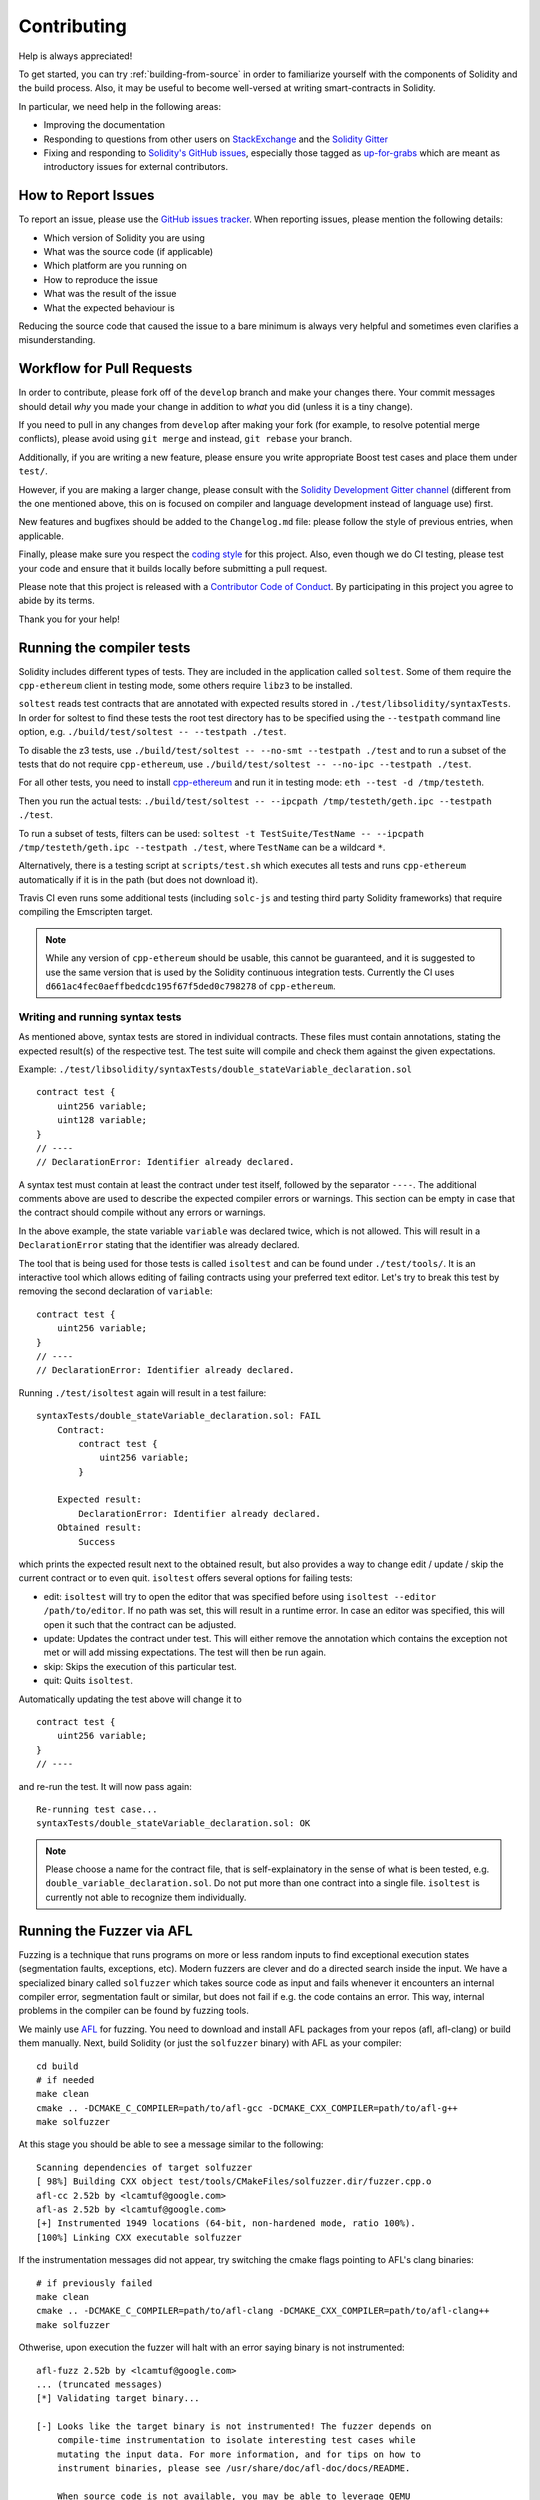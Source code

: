 ############
Contributing
############

Help is always appreciated!

To get started, you can try :ref:`building-from-source` in order to familiarize
yourself with the components of Solidity and the build process. Also, it may be
useful to become well-versed at writing smart-contracts in Solidity.

In particular, we need help in the following areas:

* Improving the documentation
* Responding to questions from other users on `StackExchange
  <https://ethereum.stackexchange.com>`_ and the `Solidity Gitter
  <https://gitter.im/ethereum/solidity>`_
* Fixing and responding to `Solidity's GitHub issues
  <https://github.com/ethereum/solidity/issues>`_, especially those tagged as
  `up-for-grabs <https://github.com/ethereum/solidity/issues?q=is%3Aopen+is%3Aissue+label%3Aup-for-grabs>`_ which are
  meant as introductory issues for external contributors.

How to Report Issues
====================

To report an issue, please use the
`GitHub issues tracker <https://github.com/ethereum/solidity/issues>`_. When
reporting issues, please mention the following details:

* Which version of Solidity you are using
* What was the source code (if applicable)
* Which platform are you running on
* How to reproduce the issue
* What was the result of the issue
* What the expected behaviour is

Reducing the source code that caused the issue to a bare minimum is always
very helpful and sometimes even clarifies a misunderstanding.

Workflow for Pull Requests
==========================

In order to contribute, please fork off of the ``develop`` branch and make your
changes there. Your commit messages should detail *why* you made your change
in addition to *what* you did (unless it is a tiny change).

If you need to pull in any changes from ``develop`` after making your fork (for
example, to resolve potential merge conflicts), please avoid using ``git merge``
and instead, ``git rebase`` your branch.

Additionally, if you are writing a new feature, please ensure you write appropriate
Boost test cases and place them under ``test/``.

However, if you are making a larger change, please consult with the `Solidity Development Gitter channel
<https://gitter.im/ethereum/solidity-dev>`_ (different from the one mentioned above, this on is
focused on compiler and language development instead of language use) first.

New features and bugfixes should be added to the ``Changelog.md`` file: please
follow the style of previous entries, when applicable.

Finally, please make sure you respect the `coding style
<https://raw.githubusercontent.com/ethereum/solidity/develop/CODING_STYLE.md>`_
for this project. Also, even though we do CI testing, please test your code and
ensure that it builds locally before submitting a pull request.

Please note that this project is released with a `Contributor Code of Conduct
<https://raw.githubusercontent.com/ethereum/solidity/develop/CONDUCT.md>`_.
By participating in this project you agree to abide by its terms.

Thank you for your help!

Running the compiler tests
==========================

Solidity includes different types of tests. They are included in the application
called ``soltest``. Some of them require the ``cpp-ethereum`` client in testing mode,
some others require ``libz3`` to be installed.

``soltest`` reads test contracts that are annotated with expected results
stored in ``./test/libsolidity/syntaxTests``. In order for soltest to find these
tests the root test directory has to be specified using the ``--testpath`` command
line option, e.g. ``./build/test/soltest -- --testpath ./test``.

To disable the z3 tests, use ``./build/test/soltest -- --no-smt --testpath ./test`` and
to run a subset of the tests that do not require ``cpp-ethereum``, use
``./build/test/soltest -- --no-ipc --testpath ./test``.

For all other tests, you need to install `cpp-ethereum <https://github.com/ethereum/cpp-ethereum/releases/download/solidityTester/eth>`_ and run it in testing mode: ``eth --test -d /tmp/testeth``.

Then you run the actual tests: ``./build/test/soltest -- --ipcpath /tmp/testeth/geth.ipc --testpath ./test``.

To run a subset of tests, filters can be used:
``soltest -t TestSuite/TestName -- --ipcpath /tmp/testeth/geth.ipc --testpath ./test``,
where ``TestName`` can be a wildcard ``*``.

Alternatively, there is a testing script at ``scripts/test.sh`` which executes all tests and runs
``cpp-ethereum`` automatically if it is in the path (but does not download it).

Travis CI even runs some additional tests (including ``solc-js`` and testing third party Solidity frameworks) that require compiling the Emscripten target.

.. note ::

    While any version of ``cpp-ethereum`` should be usable, this cannot be guaranteed, and it is suggested to use the same version that is used by the Solidity continuous integration tests.
    Currently the CI uses ``d661ac4fec0aeffbedcdc195f67f5ded0c798278`` of ``cpp-ethereum``.

Writing and running syntax tests
--------------------------------

As mentioned above, syntax tests are stored in individual contracts. These files must contain annotations, stating the expected result(s) of the respective test.
The test suite will compile and check them against the given expectations.

Example: ``./test/libsolidity/syntaxTests/double_stateVariable_declaration.sol``

::

    contract test {
        uint256 variable;
        uint128 variable;
    }
    // ----
    // DeclarationError: Identifier already declared.

A syntax test must contain at least the contract under test itself, followed by the separator ``----``. The additional comments above are used to describe the
expected compiler errors or warnings. This section can be empty in case that the contract should compile without any errors or warnings.

In the above example, the state variable ``variable`` was declared twice, which is not allowed. This will result in a ``DeclarationError`` stating that the identifier was already declared.

The tool that is being used for those tests is called ``isoltest`` and can be found under ``./test/tools/``. It is an interactive tool which allows
editing of failing contracts using your preferred text editor. Let's try to break this test by removing the second declaration of ``variable``:

::

    contract test {
        uint256 variable;
    }
    // ----
    // DeclarationError: Identifier already declared.

Running ``./test/isoltest`` again will result in a test failure:

::

    syntaxTests/double_stateVariable_declaration.sol: FAIL
        Contract:
            contract test {
                uint256 variable;
            }

        Expected result:
            DeclarationError: Identifier already declared.
        Obtained result:
            Success


which prints the expected result next to the obtained result, but also provides a way to change edit / update / skip the current contract or to even quit.
``isoltest`` offers several options for failing tests:

- edit: ``isoltest`` will try to open the editor that was specified before using ``isoltest --editor /path/to/editor``. If no path was set, this will result in a runtime error. In case an editor was specified, this will open it such that the contract can be adjusted.
- update: Updates the contract under test. This will either remove the annotation which contains the exception not met or will add missing expectations. The test will then be run again.
- skip: Skips the execution of this particular test.
- quit: Quits ``isoltest``.

Automatically updating the test above will change it to

::

    contract test {
        uint256 variable;
    }
    // ----

and re-run the test. It will now pass again:

::

    Re-running test case...
    syntaxTests/double_stateVariable_declaration.sol: OK


.. note::

    Please choose a name for the contract file, that is self-explainatory in the sense of what is been tested, e.g. ``double_variable_declaration.sol``.
    Do not put more than one contract into a single file. ``isoltest`` is currently not able to recognize them individually.


Running the Fuzzer via AFL
==========================

Fuzzing is a technique that runs programs on more or less random inputs to find exceptional execution
states (segmentation faults, exceptions, etc). Modern fuzzers are clever and do a directed search
inside the input. We have a specialized binary called ``solfuzzer`` which takes source code as input
and fails whenever it encounters an internal compiler error, segmentation fault or similar, but
does not fail if e.g. the code contains an error. This way, internal problems in the compiler
can be found by fuzzing tools.

We mainly use `AFL <http://lcamtuf.coredump.cx/afl/>`_ for fuzzing. You need to download and
install AFL packages from your repos (afl, afl-clang) or build them manually.
Next, build Solidity (or just the ``solfuzzer`` binary) with AFL as your compiler:

::

    cd build
    # if needed
    make clean
    cmake .. -DCMAKE_C_COMPILER=path/to/afl-gcc -DCMAKE_CXX_COMPILER=path/to/afl-g++
    make solfuzzer

At this stage you should be able to see a message similar to the following:

::
    
    Scanning dependencies of target solfuzzer                            
    [ 98%] Building CXX object test/tools/CMakeFiles/solfuzzer.dir/fuzzer.cpp.o         
    afl-cc 2.52b by <lcamtuf@google.com>                                                       
    afl-as 2.52b by <lcamtuf@google.com>                                                                   
    [+] Instrumented 1949 locations (64-bit, non-hardened mode, ratio 100%).
    [100%] Linking CXX executable solfuzzer       

If the instrumentation messages did not appear, try switching the cmake flags pointing to AFL's clang binaries:

::

    # if previously failed
    make clean
    cmake .. -DCMAKE_C_COMPILER=path/to/afl-clang -DCMAKE_CXX_COMPILER=path/to/afl-clang++
    make solfuzzer

Othwerise, upon execution the fuzzer will halt with an error saying binary is not instrumented:

::

    afl-fuzz 2.52b by <lcamtuf@google.com>                                                                                                          
    ... (truncated messages)
    [*] Validating target binary...

    [-] Looks like the target binary is not instrumented! The fuzzer depends on
        compile-time instrumentation to isolate interesting test cases while
        mutating the input data. For more information, and for tips on how to
        instrument binaries, please see /usr/share/doc/afl-doc/docs/README.

        When source code is not available, you may be able to leverage QEMU
        mode support. Consult the README for tips on how to enable this.
        (It is also possible to use afl-fuzz as a traditional, "dumb" fuzzer.
        For that, you can use the -n option - but expect much worse results.)

    [-] PROGRAM ABORT : No instrumentation detected
             Location : check_binary(), afl-fuzz.c:6920


Next, you need some example source files. This will make it much easier for the fuzzer
to find errors. You can either copy some files from the syntax tests or extract test files
from the documentation or the other tests:

::

    mkdir /tmp/test_cases
    cd /tmp/test_cases
    # extract from tests:
    path/to/solidity/scripts/isolate_tests.py path/to/solidity/test/libsolidity/SolidityEndToEndTest.cpp
    # extract from documentation:
    path/to/solidity/scripts/isolate_tests.py path/to/solidity/docs docs

The AFL documentation states that the corpus (the initial input files) should not be
too large. The files themselves should not be larger than 1 kB and there should be
at most one input file per functionality, so better start with a small number of
input files. There is also a tool called ``afl-cmin`` that can trim input files
that result in similar behaviour of the binary.

Now run the fuzzer (the ``-m`` extends the size of memory to 60 MB):

::

    afl-fuzz -m 60 -i /tmp/test_cases -o /tmp/fuzzer_reports -- /path/to/solfuzzer

The fuzzer will create source files that lead to failures in ``/tmp/fuzzer_reports``.
Often it finds many similar source files that produce the same error. You can
use the tool ``scripts/uniqueErrors.sh`` to filter out the unique errors.

Whiskers
========

*Whiskers* is a templating system similar to `Mustache <https://mustache.github.io>`_. It is used by the
compiler in various places to aid readability, and thus maintainability and verifiability, of the code.

The syntax comes with a substantial difference to Mustache: the template markers ``{{`` and ``}}`` are
replaced by ``<`` and ``>`` in order to aid parsing and avoid conflicts with :ref:`inline-assembly`
(The symbols ``<`` and ``>`` are invalid in inline assembly, while ``{`` and ``}`` are used to delimit blocks).
Another limitation is that lists are only resolved one depth and they will not recurse. This may change in the future.

A rough specification is the following:

Any occurrence of ``<name>`` is replaced by the string-value of the supplied variable ``name`` without any
escaping and without iterated replacements. An area can be delimited by ``<#name>...</name>``. It is replaced
by as many concatenations of its contents as there were sets of variables supplied to the template system,
each time replacing any ``<inner>`` items by their respective value. Top-level variables can also be used
inside such areas.
